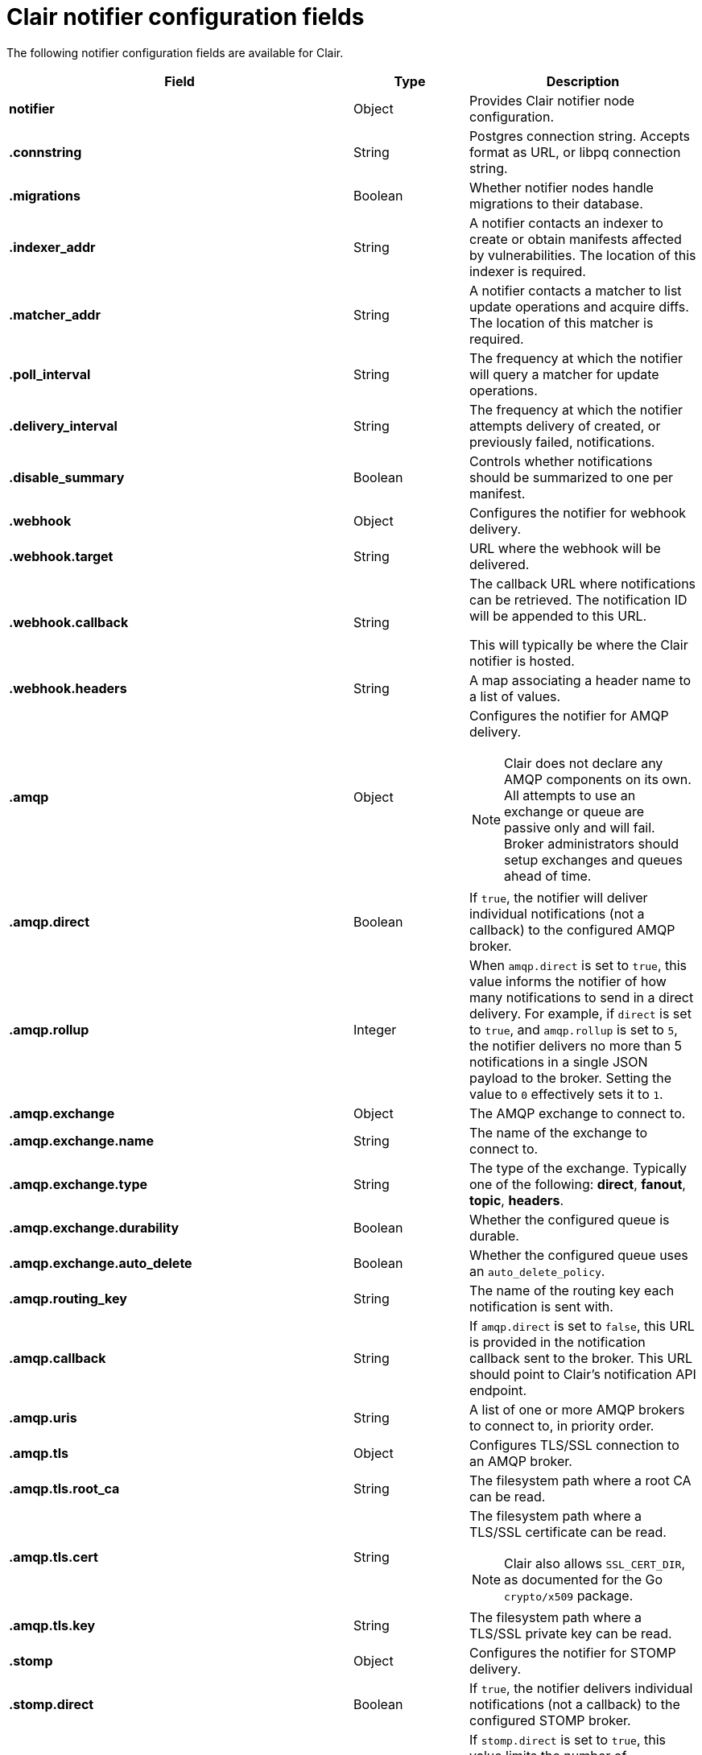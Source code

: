 :_content-type: CONCEPT
[id="config-fields-clair-notifiers"]
= Clair notifier configuration fields

The following notifier configuration fields are available for Clair.

[cols="3a,1a,2a",options="header"]

|===
| Field | Type | Description
| **notifier** | Object | Provides Clair notifier node configuration.

| **.connstring** | String | Postgres connection string. Accepts format as URL, or libpq connection string.

| **.migrations** | Boolean | Whether notifier nodes handle migrations to their database.

| **.indexer_addr** | String | A notifier contacts an indexer to create or obtain manifests affected by vulnerabilities. The location of this indexer is required.

| **.matcher_addr** | String | A notifier contacts a matcher to list update operations and acquire diffs. The location of this matcher is required.

| **.poll_interval** | String | The frequency at which the notifier will query a matcher for update operations.

| **.delivery_interval** | String | The frequency at which the notifier attempts delivery of created, or previously failed, notifications.

| **.disable_summary** | Boolean | Controls whether notifications should be summarized to one per manifest.

| **.webhook** | Object | Configures the notifier for webhook delivery.

| **.webhook.target** | String | URL where the webhook will be delivered.

| **.webhook.callback** | String | The callback URL where notifications can be retrieved. The notification ID will be appended to this URL.

This will typically be where the Clair notifier is hosted.

| **.webhook.headers** | String | A map associating a header name to a list of values.

| **.amqp** | Object | Configures the notifier for AMQP delivery.

[NOTE]
====
Clair does not declare any AMQP components on its own. All attempts to use an exchange or queue are passive only and will fail. Broker administrators should setup exchanges and queues ahead of time.
====

| **.amqp.direct** | Boolean | If `true`, the notifier will deliver individual notifications (not a callback) to the configured AMQP broker.

| **.amqp.rollup** | Integer | When `amqp.direct` is set to `true`, this value informs the notifier of how many notifications to send in a direct delivery. For example, if `direct` is set to `true`, and `amqp.rollup` is set to `5`, the notifier delivers no more than 5 notifications in a single JSON payload to the broker. Setting the value to `0` effectively sets it to `1`.

| **.amqp.exchange** | Object | The AMQP exchange to connect to.

| **.amqp.exchange.name** | String | The name of the exchange to connect to.

| **.amqp.exchange.type** | String | The type of the exchange. Typically one of the following: *direct*, *fanout*, *topic*, *headers*.

| **.amqp.exchange.durability** | Boolean | Whether the configured queue is durable.

| **.amqp.exchange.auto_delete** | Boolean | Whether the configured queue uses an `auto_delete_policy`.

| **.amqp.routing_key** | String | The name of the routing key each notification is sent with.

| **.amqp.callback** | String | If `amqp.direct` is set to `false`, this URL is provided in the notification callback sent to the broker. This URL should point to Clair's notification API endpoint.

| **.amqp.uris** | String | A list of one or more AMQP brokers to connect to, in priority order.

| **.amqp.tls** | Object | Configures TLS/SSL connection to an AMQP broker.

| **.amqp.tls.root_ca** | String | The filesystem path where a root CA can be read.

| **.amqp.tls.cert** | String | The filesystem path where a TLS/SSL certificate can be read.

[NOTE]
====
Clair also allows `SSL_CERT_DIR`, as documented for the Go `crypto/x509` package.
====

| **.amqp.tls.key** | String | The filesystem path where a TLS/SSL private key can be read.

| **.stomp** | Object | Configures the notifier for STOMP delivery.

| **.stomp.direct** | Boolean | If `true`, the notifier delivers individual notifications (not a callback) to the configured STOMP broker.

| **.stomp.rollup** | Integer | If `stomp.direct` is set to `true`, this value limits the number of notifications sent in a single direct delivery. For example, if `direct` is set to `true`, and `rollup` is set to `5`, the notifier delivers no more than 5 notifications in a single JSON payload to the broker. Setting the value to `0` effectively sets it to `1`.

| **.stomp.callback** | String | If `stomp.callback` is set to `false`, the provided URL in the notification callback is sent to the broker. This URL should point to Clair's notification API endpoint.

| **.stomp.destination** | String | The STOMP destination to deliver notifications to.

| **.stomp.uris** | String | A list of one or more STOMP brokers to connect to in priority order.

| **.stomp.tls** | Object | Configured TLS/SSL connection to STOMP broker.

| **.stomp.tls.root_ca** | String | The filesystem path where a root CA can be read.

[NOTE]
====
Clair also respects `SSL_CERT_DIR`, as documented for the Go `crypto/x509` package.
====

| **.stomp.tls.cert** | String | The filesystem path where a TLS/SSL certificate can be read.

| **.stomp.tls.key** | String | The filesystem path where a TLS/SSL private key can be read.

| **.stomp.user** | String | Configures login details for the STOMP broker.

| **.stomp.user.login** | String | The STOMP login to connect with.

| **.stomp.user.passcode** | String | The STOMP passcode to connect with.
|===